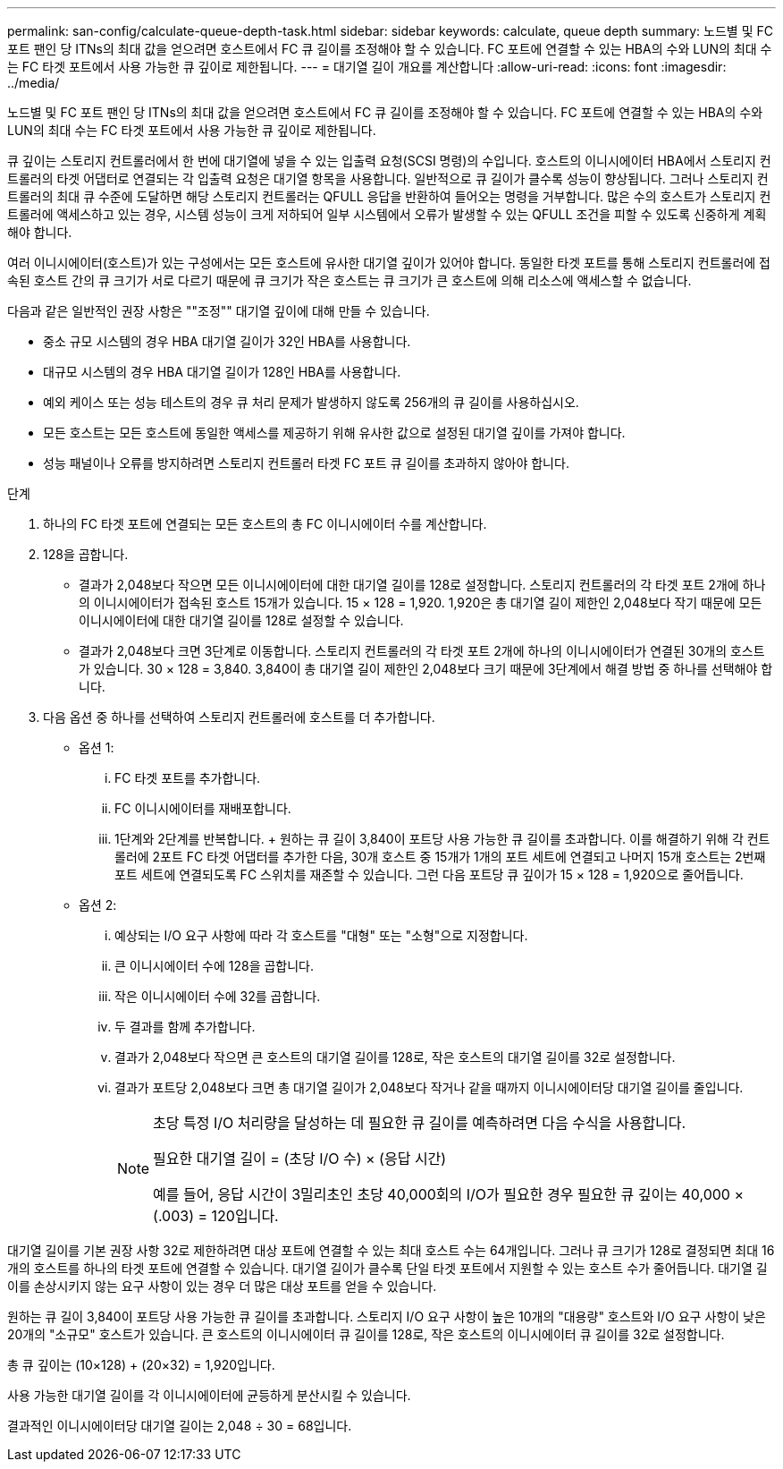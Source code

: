 ---
permalink: san-config/calculate-queue-depth-task.html 
sidebar: sidebar 
keywords: calculate, queue depth 
summary: 노드별 및 FC 포트 팬인 당 ITNs의 최대 값을 얻으려면 호스트에서 FC 큐 길이를 조정해야 할 수 있습니다. FC 포트에 연결할 수 있는 HBA의 수와 LUN의 최대 수는 FC 타겟 포트에서 사용 가능한 큐 깊이로 제한됩니다. 
---
= 대기열 길이 개요를 계산합니다
:allow-uri-read: 
:icons: font
:imagesdir: ../media/


[role="lead"]
노드별 및 FC 포트 팬인 당 ITNs의 최대 값을 얻으려면 호스트에서 FC 큐 길이를 조정해야 할 수 있습니다. FC 포트에 연결할 수 있는 HBA의 수와 LUN의 최대 수는 FC 타겟 포트에서 사용 가능한 큐 깊이로 제한됩니다.

큐 깊이는 스토리지 컨트롤러에서 한 번에 대기열에 넣을 수 있는 입출력 요청(SCSI 명령)의 수입니다. 호스트의 이니시에이터 HBA에서 스토리지 컨트롤러의 타겟 어댑터로 연결되는 각 입출력 요청은 대기열 항목을 사용합니다. 일반적으로 큐 길이가 클수록 성능이 향상됩니다. 그러나 스토리지 컨트롤러의 최대 큐 수준에 도달하면 해당 스토리지 컨트롤러는 QFULL 응답을 반환하여 들어오는 명령을 거부합니다. 많은 수의 호스트가 스토리지 컨트롤러에 액세스하고 있는 경우, 시스템 성능이 크게 저하되어 일부 시스템에서 오류가 발생할 수 있는 QFULL 조건을 피할 수 있도록 신중하게 계획해야 합니다.

여러 이니시에이터(호스트)가 있는 구성에서는 모든 호스트에 유사한 대기열 깊이가 있어야 합니다. 동일한 타겟 포트를 통해 스토리지 컨트롤러에 접속된 호스트 간의 큐 크기가 서로 다르기 때문에 큐 크기가 작은 호스트는 큐 크기가 큰 호스트에 의해 리소스에 액세스할 수 없습니다.

다음과 같은 일반적인 권장 사항은 ""조정"" 대기열 깊이에 대해 만들 수 있습니다.

* 중소 규모 시스템의 경우 HBA 대기열 길이가 32인 HBA를 사용합니다.
* 대규모 시스템의 경우 HBA 대기열 길이가 128인 HBA를 사용합니다.
* 예외 케이스 또는 성능 테스트의 경우 큐 처리 문제가 발생하지 않도록 256개의 큐 길이를 사용하십시오.
* 모든 호스트는 모든 호스트에 동일한 액세스를 제공하기 위해 유사한 값으로 설정된 대기열 깊이를 가져야 합니다.
* 성능 패널이나 오류를 방지하려면 스토리지 컨트롤러 타겟 FC 포트 큐 길이를 초과하지 않아야 합니다.


.단계
. 하나의 FC 타겟 포트에 연결되는 모든 호스트의 총 FC 이니시에이터 수를 계산합니다.
. 128을 곱합니다.
+
** 결과가 2,048보다 작으면 모든 이니시에이터에 대한 대기열 길이를 128로 설정합니다. 스토리지 컨트롤러의 각 타겟 포트 2개에 하나의 이니시에이터가 접속된 호스트 15개가 있습니다. 15 × 128 = 1,920. 1,920은 총 대기열 길이 제한인 2,048보다 작기 때문에 모든 이니시에이터에 대한 대기열 길이를 128로 설정할 수 있습니다.
** 결과가 2,048보다 크면 3단계로 이동합니다. 스토리지 컨트롤러의 각 타겟 포트 2개에 하나의 이니시에이터가 연결된 30개의 호스트가 있습니다. 30 × 128 = 3,840. 3,840이 총 대기열 길이 제한인 2,048보다 크기 때문에 3단계에서 해결 방법 중 하나를 선택해야 합니다.


. 다음 옵션 중 하나를 선택하여 스토리지 컨트롤러에 호스트를 더 추가합니다.
+
** 옵션 1:
+
... FC 타겟 포트를 추가합니다.
... FC 이니시에이터를 재배포합니다.
... 1단계와 2단계를 반복합니다. + 원하는 큐 길이 3,840이 포트당 사용 가능한 큐 길이를 초과합니다. 이를 해결하기 위해 각 컨트롤러에 2포트 FC 타겟 어댑터를 추가한 다음, 30개 호스트 중 15개가 1개의 포트 세트에 연결되고 나머지 15개 호스트는 2번째 포트 세트에 연결되도록 FC 스위치를 재존할 수 있습니다. 그런 다음 포트당 큐 깊이가 15 × 128 = 1,920으로 줄어듭니다.


** 옵션 2:
+
... 예상되는 I/O 요구 사항에 따라 각 호스트를 "대형" 또는 "소형"으로 지정합니다.
... 큰 이니시에이터 수에 128을 곱합니다.
... 작은 이니시에이터 수에 32를 곱합니다.
... 두 결과를 함께 추가합니다.
... 결과가 2,048보다 작으면 큰 호스트의 대기열 길이를 128로, 작은 호스트의 대기열 길이를 32로 설정합니다.
... 결과가 포트당 2,048보다 크면 총 대기열 길이가 2,048보다 작거나 같을 때까지 이니시에이터당 대기열 길이를 줄입니다.
+
[NOTE]
====
초당 특정 I/O 처리량을 달성하는 데 필요한 큐 길이를 예측하려면 다음 수식을 사용합니다.

필요한 대기열 길이 = (초당 I/O 수) × (응답 시간)

예를 들어, 응답 시간이 3밀리초인 초당 40,000회의 I/O가 필요한 경우 필요한 큐 깊이는 40,000 × (.003) = 120입니다.

====






대기열 길이를 기본 권장 사항 32로 제한하려면 대상 포트에 연결할 수 있는 최대 호스트 수는 64개입니다. 그러나 큐 크기가 128로 결정되면 최대 16개의 호스트를 하나의 타겟 포트에 연결할 수 있습니다. 대기열 길이가 클수록 단일 타겟 포트에서 지원할 수 있는 호스트 수가 줄어듭니다. 대기열 길이를 손상시키지 않는 요구 사항이 있는 경우 더 많은 대상 포트를 얻을 수 있습니다.

원하는 큐 길이 3,840이 포트당 사용 가능한 큐 길이를 초과합니다. 스토리지 I/O 요구 사항이 높은 10개의 "대용량" 호스트와 I/O 요구 사항이 낮은 20개의 "소규모" 호스트가 있습니다. 큰 호스트의 이니시에이터 큐 길이를 128로, 작은 호스트의 이니시에이터 큐 길이를 32로 설정합니다.

총 큐 깊이는 (10×128) + (20×32) = 1,920입니다.

사용 가능한 대기열 길이를 각 이니시에이터에 균등하게 분산시킬 수 있습니다.

결과적인 이니시에이터당 대기열 길이는 2,048 ÷ 30 = 68입니다.
